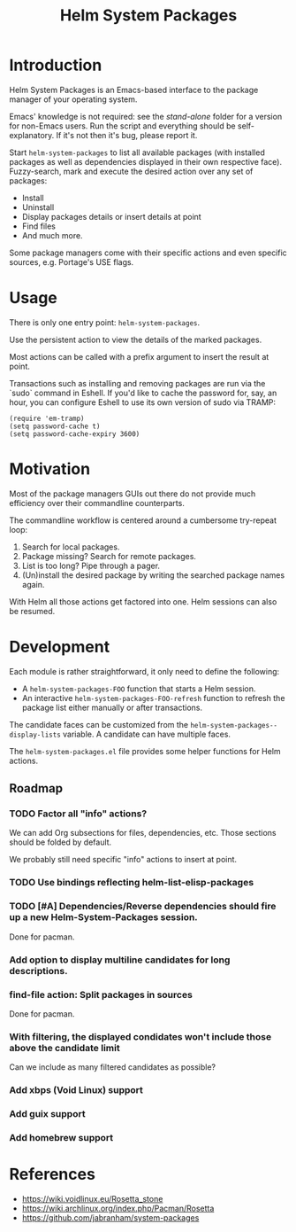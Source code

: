 #+TITLE: Helm System Packages

* Introduction

Helm System Packages is an Emacs-based interface to the package manager of your
operating system.

Emacs' knowledge is not required: see the [[stand-alone][stand-alone]] folder for a version for
non-Emacs users.  Run the script and everything should be self-explanatory.  If
it's not then it's bug, please report it.

Start ~helm-system-packages~ to list all available packages (with installed
packages as well as dependencies displayed in their own respective face).
Fuzzy-search, mark and execute the desired action over any set of packages:

- Install
- Uninstall
- Display packages details or insert details at point
- Find files
- And much more.

Some package managers come with their specific actions and even specific
sources, e.g. Portage's USE flags.

* Usage

There is only one entry point: ~helm-system-packages~.

Use the persistent action to view the details of the marked packages.

Most actions can be called with a prefix argument to insert the result at point.

Transactions such as installing and removing packages are run via the `sudo`
command in Eshell.
If you'd like to cache the password for, say, an hour, you can configure Eshell
to use its own version of sudo via TRAMP:

: (require 'em-tramp)
: (setq password-cache t)
: (setq password-cache-expiry 3600)

* Motivation

Most of the package managers GUIs out there do not provide much efficiency over
their commandline counterparts.

The commandline workflow is centered around a cumbersome try-repeat loop:

1. Search for local packages.
2. Package missing?  Search for remote packages.
3. List is too long?  Pipe through a pager.
4. (Un)install the desired package by writing the searched package names again.

With Helm all those actions get factored into one.
Helm sessions can also be resumed.

* Development

Each module is rather straightforward, it only need to define the following:

- A ~helm-system-packages-FOO~ function that starts a Helm session.
- An interactive ~helm-system-packages-FOO-refresh~ function to refresh the package list either manually or after transactions.

The candidate faces can be customized from the ~helm-system-packages--display-lists~ variable.
A candidate can have multiple faces.

The =helm-system-packages.el= file provides some helper functions for Helm actions.

** Roadmap
*** TODO Factor all "info" actions?
We can add Org subsections for files, dependencies, etc.
Those sections should be folded by default.

We probably still need specific "info" actions to insert at point.
*** TODO Use bindings reflecting helm-list-elisp-packages
*** TODO [#A] Dependencies/Reverse dependencies should fire up a new Helm-System-Packages session.
Done for pacman.
*** Add option to display multiline candidates for long descriptions.
*** find-file action: Split packages in sources
Done for pacman.
*** With filtering, the displayed condidates won't include those above the candidate limit
Can we include as many filtered candidates as possible?
*** Add xbps (Void Linux) support
*** Add guix support
*** Add homebrew support

* References
- https://wiki.voidlinux.eu/Rosetta_stone
- https://wiki.archlinux.org/index.php/Pacman/Rosetta
- https://github.com/jabranham/system-packages
